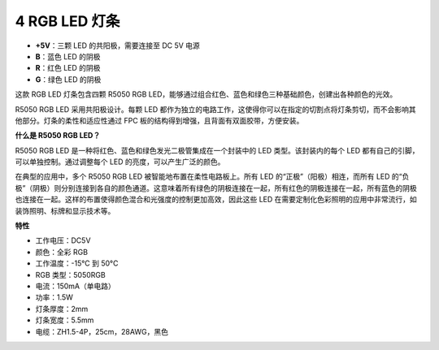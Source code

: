 .. _cpn_rgb_strip:

4 RGB LED 灯条
====================

.. image:: img/4_rgb_strip.jpg


* **+5V**：三颗 LED 的共阳极，需要连接至 DC 5V 电源
* **B**：蓝色 LED 的阴极
* **R**：红色 LED 的阴极
* **G**：绿色 LED 的阴极

这款 RGB LED 灯条包含四颗 R5050 RGB LED，能够通过组合红色、蓝色和绿色三种基础颜色，创建出各种颜色的光效。

R5050 RGB LED 采用共阳极设计。每颗 LED 都作为独立的电路工作，这使得你可以在指定的切割点将灯条剪切，而不会影响其他部分。灯条的柔性和适应性通过 FPC 板的结构得到增强，且背面有双面胶带，方便安装。

**什么是 R5050 RGB LED？**

R5050 RGB LED 是一种将红色、蓝色和绿色发光二极管集成在一个封装中的 LED 类型。该封装内的每个 LED 都有自己的引脚，可以单独控制。通过调整每个 LED 的亮度，可以产生广泛的颜色。

.. image:: img/rgb_5050.jpg
    :width: 400

.. image:: img/rgb_5050_sche.png
    :width: 200

在典型的应用中，多个 R5050 RGB LED 被智能地布置在柔性电路板上。所有 LED 的“正极”（阳极）相连，而所有 LED 的“负极”（阴极）则分别连接到各自的颜色通道。这意味着所有绿色的阴极连接在一起，所有红色的阴极连接在一起，所有蓝色的阴极也连接在一起。这样的布置使得颜色混合和光强度的控制更加高效，因此这些 LED 在需要定制化色彩照明的应用中非常流行，如装饰照明、标牌和显示技术等。

.. image:: img/rgb_strip_sche.png

**特性**

* 工作电压：DC5V
* 颜色：全彩 RGB
* 工作温度：-15°C 到 50°C
* RGB 类型：5050RGB
* 电流：150mA（单电路）
* 功率：1.5W
* 灯条厚度：2mm
* 灯条宽度：5.5mm
* 电缆：ZH1.5-4P，25cm，28AWG，黑色

